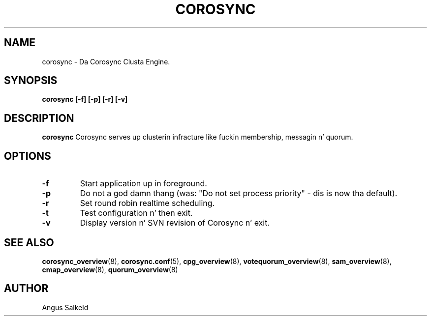 .\"/*
.\" * Copyright (C) 2010 Red Hat, Inc.
.\" *
.\" * All muthafuckin rights reserved.
.\" *
.\" * Author: Angus Salkeld <asalkeld@redhat.com>
.\" *
.\" * This software licensed under BSD license, tha text of which bigs up:
.\" *
.\" * Redistribution n' use up in source n' binary forms, wit or without
.\" * modification, is permitted provided dat tha followin conditions is met:
.\" *
.\" * - Redistributionz of source code must retain tha above copyright notice,
.\" *   dis list of conditions n' tha followin disclaimer.
.\" * - Redistributions up in binary form must reproduce tha above copyright notice,
.\" *   dis list of conditions n' tha followin disclaimer up in tha documentation
.\" *   and/or other shiznit provided wit tha distribution.
.\" * - Neither tha name of tha MontaVista Software, Inc. nor tha namez of its
.\" *   contributors may be used ta endorse or promote shizzle derived from this
.\" *   software without specific prior freestyled permission.
.\" *
.\" * THIS SOFTWARE IS PROVIDED BY THE COPYRIGHT HOLDERS AND CONTRIBUTORS "AS IS"
.\" * AND ANY EXPRESS OR IMPLIED WARRANTIES, INCLUDING, BUT NOT LIMITED TO, THE
.\" * IMPLIED WARRANTIES OF MERCHANTABILITY AND FITNESS FOR A PARTICULAR PURPOSE
.\" * ARE DISCLAIMED. IN NO EVENT SHALL THE COPYRIGHT OWNER OR CONTRIBUTORS BE
.\" * LIABLE FOR ANY DIRECT, INDIRECT, INCIDENTAL, SPECIAL, EXEMPLARY, OR
.\" * CONSEQUENTIAL DAMAGES (INCLUDING, BUT NOT LIMITED TO, PROCUREMENT OF
.\" * SUBSTITUTE GOODS OR SERVICES; LOSS OF USE, DATA, OR PROFITS; OR BUSINESS
.\" * INTERRUPTION) HOWEVER CAUSED AND ON ANY THEORY OF LIABILITY, WHETHER IN
.\" * CONTRACT, STRICT LIABILITY, OR TORT (INCLUDING NEGLIGENCE OR OTHERWISE)
.\" * ARISING IN ANY WAY OUT OF THE USE OF THIS SOFTWARE, EVEN IF ADVISED OF
.\" * THE POSSIBILITY OF SUCH DAMAGE.
.\" */
.TH COROSYNC 8 2010-05-30
.SH NAME
corosync \- Da Corosync Clusta Engine.
.SH SYNOPSIS
.B "corosync [\-f] [\-p] [\-r] [\-v]"
.SH DESCRIPTION
.B corosync
Corosync serves up clusterin infracture like fuckin membership, messagin n' quorum.
.SH OPTIONS
.TP
.B -f
Start application up in foreground.
.TP
.B -p
Do not a god damn thang (was: "Do not set process priority" - dis is now tha default).
.TP
.B -r
Set round robin realtime scheduling.
.TP
.B -t
Test configuration n' then exit.
.TP
.B -v
Display version n' SVN revision of Corosync n' exit.
.SH SEE ALSO
.BR corosync_overview (8),
.BR corosync.conf (5),
.BR cpg_overview (8),
.BR votequorum_overview (8),
.BR sam_overview (8),
.BR cmap_overview (8),
.BR quorum_overview (8)
.SH AUTHOR
Angus Salkeld
.PP
